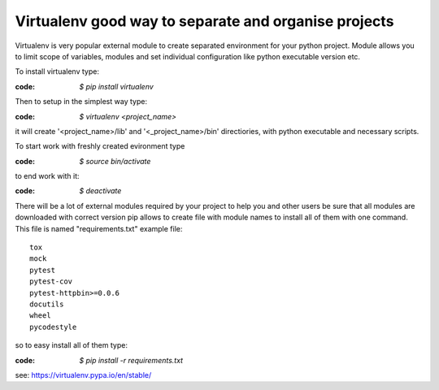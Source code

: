 Virtualenv good way to separate and organise projects
*****************************************************

Virtualenv is very popular external module to create separated environment for your python project.
Module allows you to limit scope of variables, modules and set individual configuration like python executable version etc.

To install virtualenv type:

:code: `$ pip install virtualenv`

Then to setup in the simplest way type:

:code: `$ virtualenv <project_name>`

it will create '<project_name>/lib' and '<_project_name>/bin' directiories, with python executable and necessary scripts.

To start work with freshly created evironment type 

:code: `$ source bin/activate`

to end work with it:

:code: `$ deactivate`

There will be a lot of external modules required by your project to help you and other users be sure that all modules are downloaded with correct version pip allows to create file with module names to install all of them with one command. This file is named "requirements.txt" example file:

:: 

   tox
   mock
   pytest
   pytest-cov
   pytest-httpbin>=0.0.6
   docutils
   wheel
   pycodestyle 

so to easy install all of them type:

:code: `$ pip install -r requirements.txt`

see: https://virtualenv.pypa.io/en/stable/
